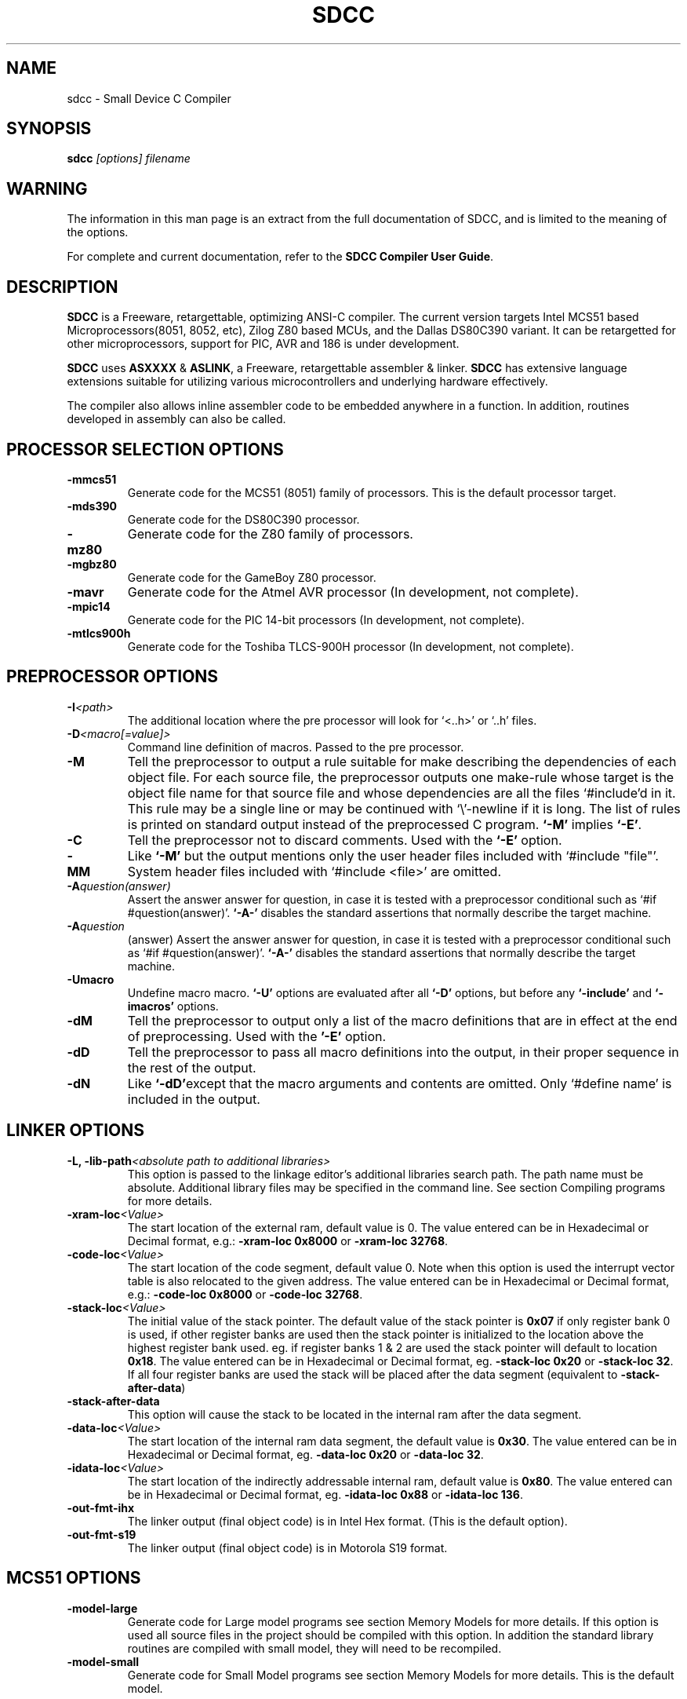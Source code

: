 .TH SDCC 1
.SH NAME
sdcc \- Small Device C Compiler
.SH SYNOPSIS
.B sdcc
.I "[options] filename"
.SH WARNING
The information in this man page is an extract from the full
documentation of SDCC, and is limited to the meaning of the 
options.
.PP
For complete and current documentation, refer to the 
.B
SDCC Compiler User Guide\c
\&.
.SH "DESCRIPTION"
.B SDCC
is a Freeware, retargettable, optimizing ANSI-C compiler. The current 
version targets Intel MCS51 based Microprocessors(8051, 8052, etc), Zilog 
Z80 based MCUs, and the Dallas DS80C390 variant. It can be retargetted for 
other microprocessors, support for PIC, AVR and 186 is under development. 
.PP
.B SDCC\c
\& uses 
.B ASXXXX\c
\& & 
.B ASLINK\c
\&, a Freeware, retargettable assembler & linker.
.B SDCC\c
\& has extensive language extensions suitable for utilizing various
microcontrollers and underlying hardware effectively.
.PP
The compiler also allows inline assembler code to be embedded anywhere in a
function. In addition, routines developed in assembly can also be called.
.SH PROCESSOR SELECTION OPTIONS
.TP
.BI "\-mmcs51"
Generate code for the MCS51 (8051) family of processors. This is the default 
processor target.
.TP
.BI "\-mds390"
Generate code for the DS80C390 processor.
.TP
.BI "\-mz80"
Generate code for the Z80 family of processors.
.TP
.BI "\-mgbz80"
Generate code for the GameBoy Z80 processor.
.TP
.BI "\-mavr"
Generate code for the Atmel AVR processor (In development, not complete).
.TP
.BI "\-mpic14"
Generate code for the PIC 14-bit processors (In development, not complete).
.TP
.BI "\-mtlcs900h"
Generate code for the Toshiba TLCS-900H processor (In development, not 
complete). 
.SH PREPROCESSOR OPTIONS
.TP
.BI "\-I" "<path>"
The additional location where the pre processor will look for `<..h>' or 
`..h' files.
.TP
.BI "\-D" "<macro[=value]>"
Command line definition of macros. Passed to the pre processor.
.TP
.BI "\-M"
Tell the preprocessor to output a rule suitable for make describing the 
dependencies of each object file. For each source file, the preprocessor 
outputs one make-rule whose target is the object file name for that source 
file and whose dependencies are all the files `#include'd in it. This rule 
may be a single line or may be continued with `\\'-newline if it is long. 
The list of rules is printed on standard output instead of the preprocessed 
C program. 
.B `-M'\c
\& implies 
.B `-E'\c
\&.
.TP
.BI "-C"
Tell the preprocessor not to discard comments. Used with the 
.B `-E' 
option.
.TP
.BI "\-MM"
Like 
.B `-M'\c
\& but the output mentions only the user header files included with
`#include "file"'. System header files included with `#include <file>' 
are omitted.
.TP
.BI "\-A" "question(answer)"
Assert the answer answer for question, in case it is tested with a 
preprocessor conditional such as `#if #question(answer)'. 
.B `-A-'\c
\& disables the standard assertions that normally describe the target machine.
.TP
.BI "\-A" "question"
(answer) Assert the answer answer for question, in case it is tested with a 
preprocessor conditional such as `#if #question(answer)'. 
.B `-A-'\c
\& disables the standard assertions that normally describe the target machine.
.TP
.BI "-Umacro"
Undefine macro macro. 
.B `-U'\c
\& options are evaluated after all 
.B `-D'\c
\& options, but before any 
.B `-include'\c
\& and 
.B `-imacros'\c
\& options.
.TP
.BI "\-dM"
Tell the preprocessor to output only a list of the macro definitions that 
are in effect at the end of preprocessing. Used with the 
.B '-E'\c
\& option.
.TP
.BI "\-dD"
Tell the preprocessor to pass all macro definitions into the output, in their 
proper sequence in the rest of the output.
.TP
.BI "\-dN"
Like 
.B `-dD'\c
\&except that the macro arguments and contents are omitted. Only 
`#define name' is included in the output.
.SH LINKER OPTIONS
.TP
.BI "\-L, \-lib\-path" "<absolute path to additional libraries>"
This option is passed to the linkage editor's additional libraries search 
path. The path name must be absolute. Additional library files may be 
specified in the command line. See section Compiling programs for more 
details.
.TP
.BI "\-xram-loc" "<Value>"
The start location of the external ram, default value is 0. The value entered 
can be in Hexadecimal or Decimal format, e.g.: 
.B -xram-loc 0x8000\c
\& or
.B -xram-loc 32768\c
\&.
.TP
.BI "\-code-loc" "<Value>"
The start location of the code segment, default value 0. Note when this 
option is used the interrupt vector table is also relocated to the given 
address. The value entered can be in Hexadecimal or Decimal format, e.g.: 
.B -code-loc 0x8000\c
\& or
.B -code-loc 32768\c
\&.
.TP
.BI "\-stack-loc" "<Value>" 
The initial value of the stack pointer. The default value of the stack pointer 
is 
.B 0x07\c
\& if only register bank 0 is used, if other register banks are used then the 
stack pointer is initialized to the location above the highest register bank 
used. eg. if register banks 1 & 2 are used the stack pointer will default to 
location 
.B 0x18\c
\&. The value entered can be in Hexadecimal or Decimal format, eg. 
.B -stack-loc 0x20 
or 
.B -stack-loc 32\c
\&. If all four register banks are used the stack will be placed after the data 
segment (equivalent to 
.B -stack-after-data\c
\&)
.TP
.BI "\-stack-after-data" 
This option will cause the stack to be located in the internal ram after the 
data segment.
.TP
.BI "\-data-loc" "<Value>"
The start location of the internal ram data segment, the default value is 
.B 0x30\c
\&. The value entered can be in Hexadecimal or Decimal format, eg. 
.B -data-loc 0x20\c
\& or 
.B -data-loc 32\c
\&.
.TP
.BI "-idata-loc" "<Value>"
The start location of the indirectly addressable internal ram, default value is
.B 0x80\c
\&. The value entered can be in Hexadecimal or Decimal format, eg. 
.B -idata-loc 0x88\c
\& or
.B -idata-loc 136\c
\&.
.TP
.BI "\-out\-fmt\-ihx"
The linker output (final object code) is in Intel Hex format. (This is the 
default option).
.TP
.BI "\-out\-fmt\-s19"
The linker output (final object code) is in Motorola S19 format.
.SH MCS51 OPTIONS
.TP
.BI "\-model\-large"
Generate code for Large model programs see section Memory Models for more 
details. If this option is used all source files in the project should be 
compiled with this option. In addition the standard library routines are 
compiled with small model, they will need to be recompiled.
.TP
.BI "\-model\-small"
Generate code for Small Model programs see section Memory Models for more 
details. This is the default model.
.SH
.TP
.SH DS390 OPTIONS
.TP
.BI "\-model\-flat24"
Generate 24-bit flat mode code. This is the one and only that the ds390 code 
generator supports right now and is default when using 
.B -mds390\c
\&.
.TP
.BI "\-stack\-10bit"
Generate code for the 10 bit stack mode of the Dallas DS80C390 part. This is 
the one and only that the ds390 code generator supports right now and is 
default when using 
.B -mds390\c
\&. In this mode, the stack is located in the lower 1K of the internal RAM, 
which is mapped to 
.B 0x400000
\&. Note that the support is incomplete, since it still uses a single byte as 
the stack pointer. This means that only the lower 256 bytes of the potential 
1K stack space will actually be used. However, this does allow you to reclaim 
the precious 256 bytes of low RAM for use for the DATA and IDATA segments. The 
compiler will not generate any code to put the processor into 10 bit stack 
mode. It is important to ensure that the processor is in this mode before 
calling any re-entrant functions compiled with this option. In principle, this 
should work with the 
.B -stack-auto option\c
\&, but that has not been tested. It is incompatible with the 
.B -xstack\c
\& option. It also only makes sense if the processor is in 24 bit contiguous 
addressing mode (see the 
.B -model-flat24\c
\& option).
.SH OPTIMIZATIONS OPTIONS
.TP
.BI "\-nogcse"
Will not do global subexpression elimination, this option may be used when the 
compiler creates undesirably large stack/data spaces to store compiler 
temporaries. A warning message will be generated when this happens and the 
compiler will indicate the number of extra bytes it allocated. It recommended 
that this option NOT be used, 
.B #pragma NOGCSE\c
\& can be used to turn off global subexpression elimination for a given 
function only.
.TP
.BI "\-noinvariant"
Will not do loop invariant optimizations, this may be turned off for reasons 
explained for the previous option. For more details of loop optimizations 
performed see section Loop Invariants.It recommended that this option NOT be 
used, 
.B #pragma NOINVARIANT\c
\& can be used to turn off invariant optimizations for a given function only.
.TP
.BI "\-noinduction"
Will not do loop induction optimizations, see section strength reduction for 
more details. It is recommended that this option is NOT used, 
.B #pragma NOINDUCTION\c
\& can be used to turn off induction optimizations for a given function only.
.TP
.BI "\-nojtbound"
Will not generate boundary condition check when switch statements are 
implemented using jump-tables. It is recommended that this option is NOT used, 
.B #pragma NOJTBOUND\c
\& can be used to turn off boundary checking for jump tables for a given 
function only.
.TP
.BI "\-noloopreverse"
Will not do loop reversal optimization.
.SH OTHER OPTIONS
.TP
.BI "\-c \-compile\-only"
will compile and assemble the source, but will not call the linkage editor.
.TP
.BI "\-E"
Run only the C preprocessor. Preprocess all the C source files specified and 
output the results to standard output.
.TP
.BI "\-stack-auto"
All functions in the source file will be compiled as reentrant, i.e. the 
parameters and local variables will be allocated on the stack. If this option 
is used all source files in the project should be compiled with this option.
.TP
.BI "\-xstack"
Uses a pseudo stack in the first 256 bytes in the external ram for allocating 
variables and passing parameters.
.TP
.BI "\-callee-saves " "function1[,function2][,function3]...."
The compiler by default uses a caller saves convention for register saving 
across function calls, however this can cause unneccessary register pushing & 
popping when calling small functions from larger functions. This option can be 
used to switch the register saving convention for the function names specified.
The compiler will not save registers when calling these functions, no extra 
code will be generated at the entry & exit for these functions to save & 
restore the registers used by these functions, this can 
.I SUBSTANTIALLY\c
\& reduce code & improve run time performance of the generated code. In the 
future the compiler (with interprocedural analysis) will be able to determine 
the appropriate scheme to use for each function call. 
.I DO NOT\c
\& use this option for built-in functions such as 
.B _muluint\c
\&..., if this option is used for a library function the appropriate library 
function needs to be recompiled with the same option. If the project consists 
of multiple source files then all the source file should be compiled with the 
same 
.B -callee-saves\c
\& option string. 
.TP
.BI "\-debug"
When this option is used the compiler will generate debug information, that can
be used with the 
.B SDCDB\c
\&. The debug information is collected in a file with .cdb extension.  
.TP
.BI "\-regextend" 
This option is obsolete and isn't supported anymore.
.TP
.BI "\-noregparms"
This option is obsolete and isn't supported anymore.
.TP
.BI "\-peep-file" "<filename>
This option can be used to use additional rules to be used by the peep hole 
optimizer. 
.TP
.BI "\-S"
Stop after the stage of compilation proper; do not assemble. The output is an 
assembler code file for the input file specified.
.TP
.BI "\-Wa_" "asmOption[,asmOption]...]"
Pass the asmOption to the assembler.
.TP
.BI "\-Wl_" "linkOption[,linkOption]...]"
Pass the linkOption to the linker.
.TP
.BI "\-int-long-reent" 
Integer (16 bit) and long (32 bit) libraries have been compiled as reentrant. 
Note by default these libraries are compiled as non-reentrant. 
.TP
.BI "\-cyclomatic"
This option will cause the compiler to generate an information message for each
function in the source file. The message contains some important information 
about the function. The number of edges and nodes the compiler detected in the 
control flow graph of the function, and most importantly the cyclomatic complexity.
.TP
.BI "\-float\-reent" 
Floating point library is compiled as reentrant.
.TP
.BI "\-nooverlay" 
The compiler will not overlay parameters and local variables of any function, 
see section Parameters and local variables for more details.
.TP
.BI "\-main\-return"
This option can be used when the code generated is called by a monitor program.
The compiler will generate a 'ret' upon return from the 'main' function. The 
default option is to lock up i.e. generate a 'ljmp '.
.TP
.BI "\-no\-peep" 
Disable peep-hole optimization.
.TP
.BI "\-peep\-asm" 
Pass the inline assembler code through the peep hole optimizer. This can cause 
unexpected changes to inline assembler code, please go through the peephole 
optimizer rules defined in the source file tree '<target>/peeph.def' before 
using this option.
.TP
.BI "\-iram\-size" "<Value>"
Causes the linker to check if the interal ram usage is within limits of the 
given value.
.TP
.BI "\-nostdincl"
This will prevent the compiler from passing on the default include path to the 
preprocessor.
.TP
.BI "\-nostdlib"
This will prevent the compiler from passing on the default library path to the 
linker.
.TP
.BI "\-verbose"
Shows the various actions the compiler is performing.
.TP
.BI "\-V"
Shows the actual commands the compiler is executing.
.SH INTERMEDIATE DUMP OPTIONS
The following options are provided for the purpose of retargetting and 
debugging the compiler. These provided a means to dump the intermediate code 
(iCode) generated by the compiler in human readable form at various stages of 
the compilation process.
.TP
.BI "\-dumpraw"
This option will cause the compiler to dump the intermediate code into a file 
of named <source filename>. 
.B dumpraw\c
\& just after the intermediate code has been generated for a function, i.e. 
before any optimizations are done. The basic blocks at this stage ordered in 
the depth first number, so they may not be in sequence of execution.
.TP
.BI "\-dumpgcse"
Will create a dump of iCode's, after global subexpression elimination, into a 
file named <source filename>.dumpgcse.
.TP
.BI "\-dumpdeadcode"
Will create a dump of iCode's, after deadcode elimination, into a file named 
<source filename>.dumpdeadcode.
.TP
.BI "\-dumploop"
Will create a dump of iCode's, after loop optimizations, into a file named 
<source filename>.dumploop.
.TP
.BI "\-dumprange"
Will create a dump of iCode's, after live range analysis, into a file named 
<source filename>.dumprange.
.TP
.BI "\-dumlrange"
Will dump the life ranges for all symbols.
.TP
.BI "\-dumpregassign"
Will create a dump of iCode's, after register assignment, into a file named 
<source filename>.dumprassgn.
.TP
.BI "\-dumplrange"
Will create a dump of the live ranges of iTemp's
.TP
.BI "\-dumpall"
Will cause all the above mentioned dumps to be created.
.SH COPYING
The entire source code for the compiler is distributed under GNU General Public
License.
.SH SEE ALSO
sdcpp(1), asxxxx(1), aslink(1).
.SH AUTHOR
This manual page was written by Aurelien Jarno <aurelien@aurel32.net>,
for the Debian GNU/Linux system (but may be used by others).

